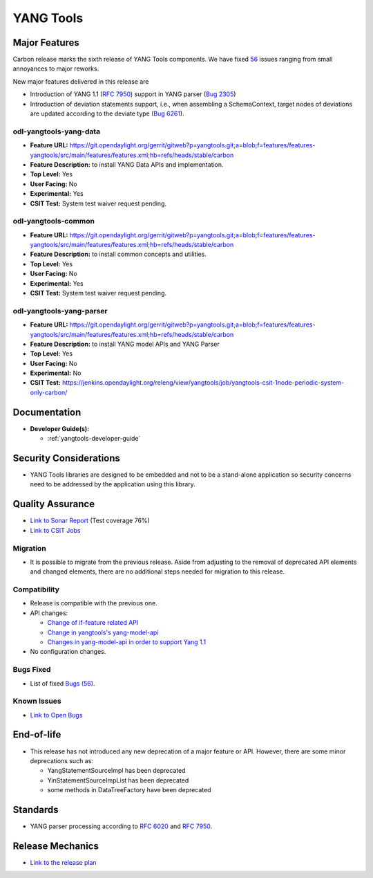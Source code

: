 ==========
YANG Tools
==========

Major Features
==============

Carbon release marks the sixth release of YANG Tools components. We have fixed `56 <https://bugs.opendaylight.org/buglist.cgi?bug_severity=blocker&bug_severity=critical&bug_severity=major&bug_severity=normal&bug_severity=minor&bug_severity=trivial&bug_severity=enhancement&columnlist=product%2Ccomponent%2Cassigned_to%2Cbug_severity%2Ccf_issue_type%2Cshort_desc%2Cbug_status%2Cpriority%2Cdeadline%2Ccf_target_milestone&component=General&f1=cf_target_milestone&known_name=Carbon%3A%20Yangtools&list_id=78630&o1=substring&order=bug_id&product=yangtools&query_based_on=Carbon%3A%20Yangtools&query_format=advanced&resolution=FIXED&v1=Carbon>`_ issues ranging from small annoyances to major reworks.

New major features delivered in this release are

* Introduction of YANG 1.1 (`RFC 7950 <https://tools.ietf.org/html/rfc7950>`_)
  support in YANG parser
  (`Bug 2305 <https://bugs.opendaylight.org/show_bug.cgi?id=2305>`_)
* Introduction of deviation statements support, i.e., when assembling a
  SchemaContext, target nodes of deviations are updated according to the deviate
  type (`Bug 6261 <https://bugs.opendaylight.org/show_bug.cgi?id=6261>`_).

odl-yangtools-yang-data
-----------------------

* **Feature URL:** https://git.opendaylight.org/gerrit/gitweb?p=yangtools.git;a=blob;f=features/features-yangtools/src/main/features/features.xml;hb=refs/heads/stable/carbon
* **Feature Description:** to install YANG Data APIs and implementation.
* **Top Level:** Yes
* **User Facing:** No
* **Experimental:** Yes
* **CSIT Test:** System test waiver request pending.

odl-yangtools-common
--------------------

* **Feature URL:** https://git.opendaylight.org/gerrit/gitweb?p=yangtools.git;a=blob;f=features/features-yangtools/src/main/features/features.xml;hb=refs/heads/stable/carbon
* **Feature Description:** to install common concepts and utilities.
* **Top Level:** Yes
* **User Facing:** No
* **Experimental:** Yes
* **CSIT Test:** System test waiver request pending.

odl-yangtools-yang-parser
-------------------------

* **Feature URL:** https://git.opendaylight.org/gerrit/gitweb?p=yangtools.git;a=blob;f=features/features-yangtools/src/main/features/features.xml;hb=refs/heads/stable/carbon
* **Feature Description:** to install YANG model APIs and YANG Parser
* **Top Level:** Yes
* **User Facing:** No
* **Experimental:** No
* **CSIT Test:** https://jenkins.opendaylight.org/releng/view/yangtools/job/yangtools-csit-1node-periodic-system-only-carbon/

Documentation
=============
* **Developer Guide(s):**

  * :ref:`yangtools-developer-guide`

Security Considerations
=======================

* YANG Tools libraries are designed to be embedded and not to be a stand-alone
  application so security concerns need to be addressed by the application
  using this library.

Quality Assurance
=================

* `Link to Sonar Report <https://sonar.opendaylight.org/overview?id=13079>`_
  (Test coverage 76%)
* `Link to CSIT Jobs
  <https://jenkins.opendaylight.org/releng/view/yangtools/job/yangtools-csit-1node-periodic-system-only-carbon/>`_

Migration
---------

* It is possible to migrate from the previous release. Aside from adjusting to
  the removal of deprecated API elements and changed elements, there are no
  additional steps needed for migration to this release.

Compatibility
-------------

* Release is compatible with the previous one.
* API changes:

  * `Change of if-feature related API
    <https://wiki.opendaylight.org/view/Weather#Yangtools:_Change_of_if-feature_related_API>`_
  * `Change in yangtools's yang-model-api
    <https://wiki.opendaylight.org/view/Weather#Change_in_yangtools.27s_yang-model-api>`_
  * `Changes in yang-model-api in order to support Yang 1.1
    <https://bugs.opendaylight.org/show_bug.cgi?id=6989>`_
* No configuration changes.

Bugs Fixed
----------

* List of fixed `Bugs (56)
  <https://bugs.opendaylight.org/buglist.cgi?bug_severity=blocker&bug_severity=critical&bug_severity=major&bug_severity=normal&bug_severity=minor&bug_severity=trivial&bug_severity=enhancement&columnlist=product%2Ccomponent%2Cassigned_to%2Cbug_severity%2Ccf_issue_type%2Cshort_desc%2Cbug_status%2Cpriority%2Cdeadline%2Ccf_target_milestone&component=General&f1=cf_target_milestone&known_name=Carbon%3A%20Yangtools&list_id=78630&o1=substring&order=bug_id&product=yangtools&query_based_on=Carbon%3A%20Yangtools&query_format=advanced&resolution=FIXED&v1=Carbon>`_.

Known Issues
------------

* `Link to Open Bugs
  <https://bugs.opendaylight.org/buglist.cgi?bug_severity=blocker&bug_severity=critical&bug_severity=major&bug_severity=normal&bug_severity=minor&bug_severity=trivial&bug_severity=enhancement&columnlist=product%2Ccomponent%2Cassigned_to%2Cbug_severity%2Ccf_issue_type%2Cshort_desc%2Cbug_status%2Cpriority%2Cdeadline%2Ccf_target_milestone&component=General&f1=cf_target_milestone&known_name=Carbon%3A%20Yangtools&list_id=78805&o1=substring&product=yangtools&query_based_on=Carbon%3A%20Yangtools&query_format=advanced&resolution=---&v1=Carbon>`_

End-of-life
===========

* This release has not introduced any new deprecation of a major feature or API.
  However, there are some minor deprecations such as:

  * YangStatementSourceImpl has been deprecated
  * YinStatementSourceImpList has been deprecated
  * some methods in DataTreeFactory have been deprecated

Standards
=========

* YANG parser processing according to
  `RFC 6020 <https://tools.ietf.org/html/rfc6020>`_ and
  `RFC 7950 <https://tools.ietf.org/html/rfc7950>`_.

Release Mechanics
=================

* `Link to the release plan <https://wiki.opendaylight.org/view/YANG_Tools:Carbon:Release_Plan>`_
